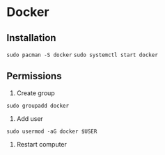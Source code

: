 * Docker
** Installation
~sudo pacman -S docker~
~sudo systemctl start docker~
** Permissions
1. Create group
~sudo groupadd docker~
2. Add user
~sudo usermod -aG docker $USER~
3. Restart computer
